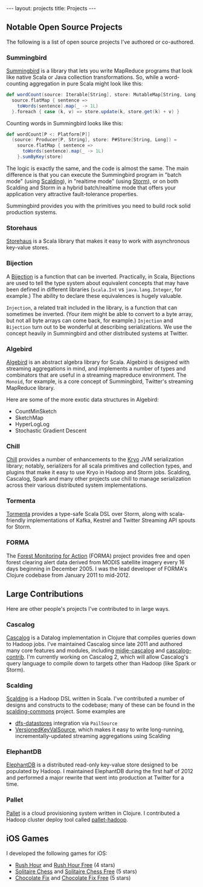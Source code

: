 #+STARTUP: showall indent
#+STARTUP: hidestars
#+BEGIN_HTML
---
layout: projects
title: Projects
---
#+END_HTML

** Notable Open Source Projects

The following is a list of open source projects I've authored or co-authored.

*** Summingbird

[[https://github.com/twitter/summingbird][Summingbird]] is a library that lets you write MapReduce programs that look like native Scala or Java collection transformations. So, while a word-counting aggregation in pure Scala might look like this:

#+BEGIN_SRC scala
  def wordCount(source: Iterable[String], store: MutableMap[String, Long]) =
    source.flatMap { sentence =>
      toWords(sentence).map(_ -> 1L)
    }.foreach { case (k, v) => store.update(k, store.get(k) + v) }
#+END_SRC

Counting words in Summingbird looks like this:

#+BEGIN_SRC scala
  def wordCount[P <: Platform[P]]
    (source: Producer[P, String], store: P#Store[String, Long]) =
      source.flatMap { sentence =>
        toWords(sentence).map(_ -> 1L)
      }.sumByKey(store)
#+END_SRC

The logic is exactly the same, and the code is almost the same. The main difference is that you can execute the Summingbird program in "batch mode" (using [[https://github.com/twitter/scalding][Scalding]]), in "realtime mode" (using [[https://github.com/nathanmarz/storm][Storm]]), or on both Scalding and Storm in a hybrid batch/realtime mode that offers your application very attractive fault-tolerance properties.

Summingbird provides you with the primitives you need to build rock solid production systems.

*** Storehaus

[[https://github.com/twitter/storehaus][Storehaus]] is a Scala library that makes it easy to work with asynchronous key-value stores.

*** Bijection

A [[https://github.com/twitter/bijection][Bijection]] is a function that can be inverted. Practically, in Scala, Bijections are used to tell the type system about equivalent concepts that may have been defined in different libraries (=scala.Int= vs =java.lang.Integer=, for example.) The ability to declare these equivalences is hugely valuable.

=Injection=, a related trait included in the library, is a function that can sometimes be inverted. (Your item might be able to convert to a byte array, but not all byte arrays can come back, for example.) =Injection= and =Bijection= turn out to be wonderful at describing serializations. We use the concept heavily in Summingbird and other distributed systems at Twitter.

*** Algebird

[[https://github.com/twitter/algebird][Algebird]] is an abstract algebra library for Scala. Algebird is designed with streaming aggregations in mind, and implements a number of types and combinators that are useful in a streaming mapreduce environment. The =Monoid=, for example, is a core concept of Summingbird, Twitter's streaming MapReduce library.

Here are some of the more exotic data structures in Algebird:

- CountMinSketch
- SketchMap
- HyperLogLog
- Stochastic Gradient Descent

*** Chill

[[https://github.com/twitter/chill][Chill]] provides a number of enhancements to the [[https://code.google.com/p/kryo/][Kryo]] JVM serialization library; notably, serializers for all scala primitives and collection types, and plugins that make it easy to use Kryo in Hadoop and Storm jobs. Scalding, Cascalog, Spark and many other projects use chill to manage serialization across their various distributed system implementations.

*** Tormenta

[[https://github.com/twitter/tormenta][Tormenta]] provides a type-safe Scala DSL over Storm, along with scala-friendly implementations of Kafka, Kestrel and Twitter Streaming API spouts for Storm.

*** FORMA

The [[https://github.com/reddmetrics/forma-clj][Forest Monitoring for Action]] (FORMA) project provides free and open forest clearing alert data derived from MODIS satellite imagery every 16 days beginning in December 2005. I was the lead developer of FORMA's Clojure codebase from January 2011 to mid-2012.

** Large Contributions

Here are other people's projects I've contributed to in large ways.

*** Cascalog

[[https://github.com/nathanmarz/cascalog][Cascalog]] is a Datalog implementation in Clojure that compiles queries down to Hadoop jobs. I've maintained Cascalog since late 2011 and authored many core features and modules, including [[http://sritchie.github.io/2012/01/22/cascalog-testing-20.html][midje-cascalog]] and [[http://sritchie.github.io/2011/11/15/introducing-cascalogcontrib.html][cascalog-contrib]]. I'm currently working on Cascalog 2, which will allow Cascalog's query language to compile down to targets other than Hadoop (like Spark or Storm).

*** Scalding

[[https://github.com/twitter/scalding][Scalding]] is a Hadoop DSL written in Scala. I've contributed a number of designs and constructs to the codebase; many of these can be found in the [[https://github.com/twitter/scalding-commons][scalding-commons]] project. Some examples are

- [[https://github.com/nathanmarz/dfs-datastores][dfs-datastores]] integration via =PailSource=
- [[https://github.com/twitter/scalding-commons/blob/develop/src/main/scala/com/twitter/scalding/commons/source/VersionedKeyValSource.scala][VersionedKeyValSource]], which makes it easy to write long-running, incrementally-updated streaming aggregations using Scalding

*** ElephantDB

[[https://github.com/nathanmarz/elephantdb][ElephantDB]] is a distributed read-only key-value store designed to be populated by Hadoop. I maintained ElephantDB during the first half of 2012 and performed a major rewrite that went into production at Twitter for a time.

*** Pallet

[[https://github.com/pallet/pallet][Pallet]] is a cloud provisioning system written in Clojure. I contributed a Hadoop cluster deploy tool called [[https://github.com/pallet/pallet-hadoop][pallet-hadoop]].

** iOS Games

I developed the following games for iOS:

- [[http://goo.gl/etqwS][Rush Hour]] and [[http://goo.gl/TLyyG][Rush Hour Free]] (4 stars)
- [[http://goo.gl/Mn8Oy][Solitaire Chess]] and [[http://goo.gl/c11Vn][Solitaire Chess Free]] (5 stars)
- [[http://goo.gl/tIvBY][Chocolate Fix]] and [[http://goo.gl/jYeut][Chocolate Fix Free]] (5 stars)
